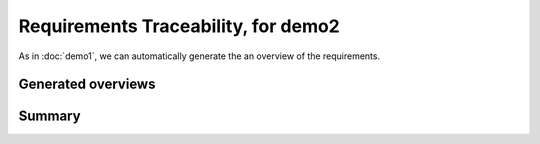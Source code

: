 Requirements Traceability, for demo2
====================================

As in :doc:`demo1`, we can automatically generate the an overview of the requirements.

Generated overviews
-------------------

.. needtable::
   :tags: demo2,general
   :style: table
   :columns: id;type;title;incoming;outgoing
   :sort: type


.. _demo2_graph:

.. needflow::
   :tags: demo2;general


Summary
-------
